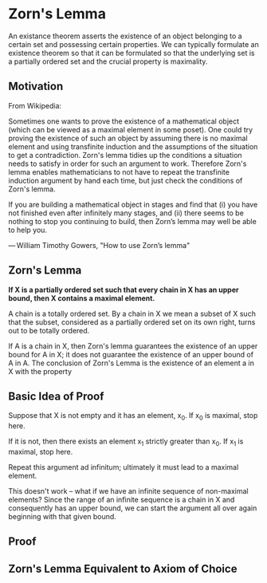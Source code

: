 * Zorn's Lemma

An existance theorem asserts the existence of an object belonging to a certain set and possessing certain properties. We can typically formulate an existence theorem so that it can be formulated so that the underlying set is a partially ordered set and the crucial property is maximality. 

** Motivation 
   
From Wikipedia:

Sometimes one wants to prove the existence of a mathematical object
(which can be viewed as a maximal element in some poset). One could
try proving the existence of such an object by assuming there is no
maximal element and using transfinite induction and the assumptions of
the situation to get a contradiction. Zorn's lemma tidies up the
conditions a situation needs to satisfy in order for such an argument
to work. Therefore Zorn's lemma enables mathematicians to not have to
repeat the transfinite induction argument by hand each time, but just
check the conditions of Zorn's lemma.

If you are building a mathematical object in stages and find that (i)
you have not finished even after infinitely many stages, and (ii)
there seems to be nothing to stop you continuing to build, then Zorn’s
lemma may well be able to help you.

— William Timothy Gowers, "How to use Zorn’s lemma"

** *Zorn's Lemma*

*If X is a partially ordered set such that every chain in X has an upper bound, then X contains a maximal element.*

A chain is a totally ordered set. By a chain in X we mean a subset of X such that the subset, considered as a partially ordered set on its own right, turns out to be totally ordered.

#+DOWNLOADED: /tmp/screenshot.png @ 2019-12-27 19:22:34
[[file:Zorn's Lemma/screenshot_2019-12-27_19-22-34.png]]

If A is a chain in X, then Zorn's lemma guarantees the existence of an upper bound for A in X; it does not guarantee the existence of an upper bound of A in A. The conclusion of Zorn's Lemma is the existence of an element a in X with the property

#+DOWNLOADED: /tmp/screenshot.png @ 2019-12-27 19:41:48
[[file:Zorn's Lemma/screenshot_2019-12-27_19-41-48.png]]

** Basic Idea of Proof

Suppose that X is not empty and it has an element, x_0. If x_0 is maximal, stop here. 

If it is not, then there exists an element x_1 strictly greater than x_0. If x_1 is maximal, stop here. 

Repeat this argument ad infinitum; ultimately it must lead to a maximal element. 

This doesn't work -- what if we have an infinite sequence of non-maximal elements? Since the range of an infinite sequence is a chain in X and consequently has an upper bound, we can start the argument all over again beginning with that given bound. 

** Proof 

#+DOWNLOADED: /tmp/screenshot.png @ 2019-12-27 19:55:33
[[file:Zorn's Lemma/screenshot_2019-12-27_19-55-33.png]]


#+DOWNLOADED: /tmp/screenshot.png @ 2019-12-27 20:14:17
[[file:Zorn's Lemma/screenshot_2019-12-27_20-14-17.png]]


#+DOWNLOADED: /tmp/screenshot.png @ 2019-12-27 20:19:27
[[file:Zorn's Lemma/screenshot_2019-12-27_20-19-27.png]]


#+DOWNLOADED: /tmp/screenshot.png @ 2019-12-27 20:27:16
[[file:Zorn's Lemma/screenshot_2019-12-27_20-27-16.png]]


#+DOWNLOADED: /tmp/screenshot.png @ 2019-12-27 20:35:19
[[file:Zorn's Lemma/screenshot_2019-12-27_20-35-19.png]]


#+DOWNLOADED: /tmp/screenshot.png @ 2019-12-27 20:52:53
[[file:Zorn's Lemma/screenshot_2019-12-27_20-52-53.png]]


#+DOWNLOADED: /tmp/screenshot.png @ 2019-12-28 00:38:15
[[file:Zorn's Lemma/screenshot_2019-12-28_00-38-15.png]]



#+DOWNLOADED: /tmp/screenshot.png @ 2019-12-28 01:01:27
[[file:Zorn's Lemma/screenshot_2019-12-28_01-01-27.png]]


#+DOWNLOADED: /tmp/screenshot.png @ 2019-12-28 01:07:09
[[file:Zorn's Lemma/screenshot_2019-12-28_01-07-09.png]]

** Zorn's Lemma Equivalent to Axiom of Choice 

